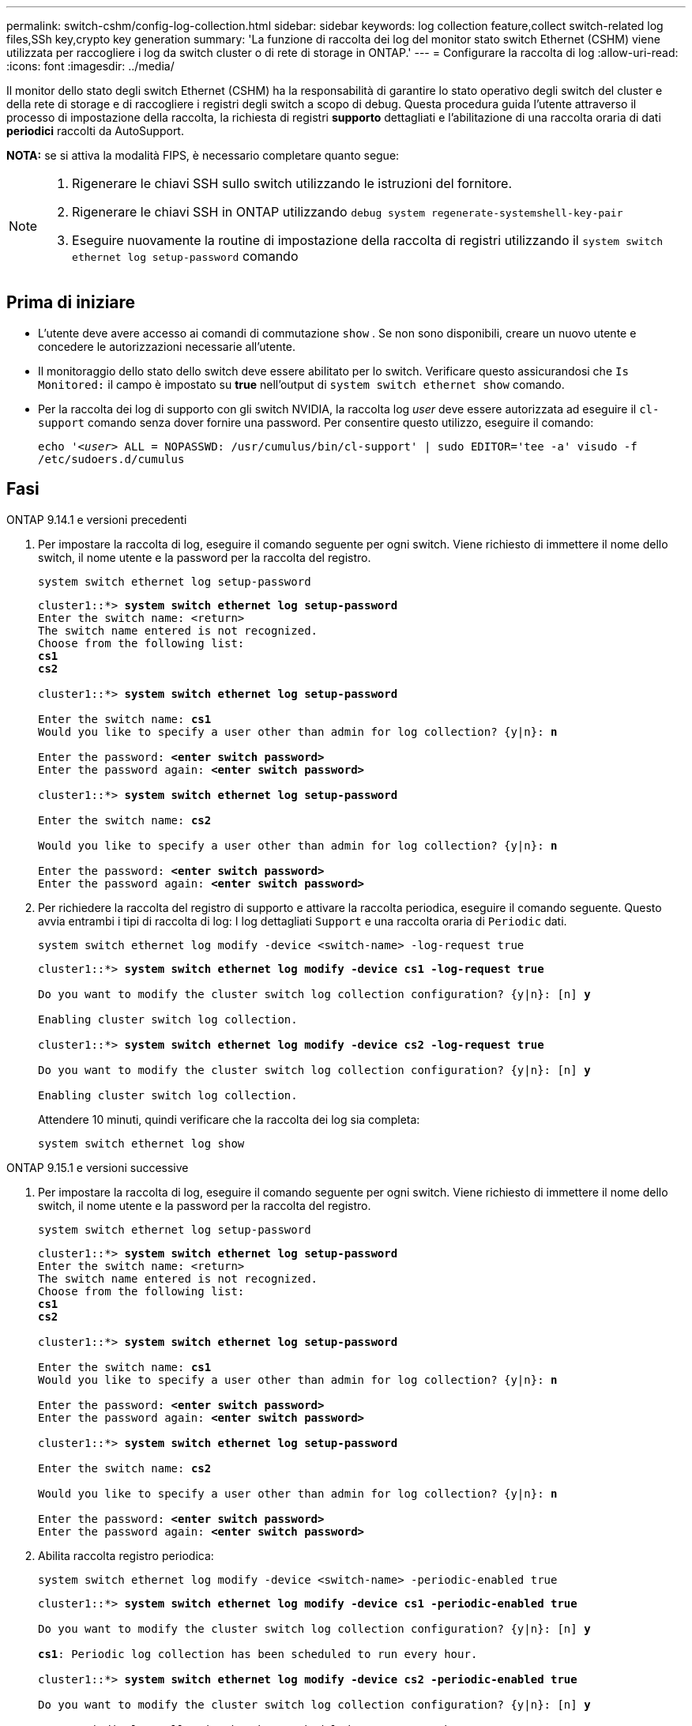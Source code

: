 ---
permalink: switch-cshm/config-log-collection.html 
sidebar: sidebar 
keywords: log collection feature,collect switch-related log files,SSh key,crypto key generation 
summary: 'La funzione di raccolta dei log del monitor stato switch Ethernet (CSHM) viene utilizzata per raccogliere i log da switch cluster o di rete di storage in ONTAP.' 
---
= Configurare la raccolta di log
:allow-uri-read: 
:icons: font
:imagesdir: ../media/


[role="lead"]
Il monitor dello stato degli switch Ethernet (CSHM) ha la responsabilità di garantire lo stato operativo degli switch del cluster e della rete di storage e di raccogliere i registri degli switch a scopo di debug. Questa procedura guida l'utente attraverso il processo di impostazione della raccolta, la richiesta di registri *supporto* dettagliati e l'abilitazione di una raccolta oraria di dati *periodici* raccolti da AutoSupport.

*NOTA:* se si attiva la modalità FIPS, è necessario completare quanto segue:

[NOTE]
====
. Rigenerare le chiavi SSH sullo switch utilizzando le istruzioni del fornitore.
. Rigenerare le chiavi SSH in ONTAP utilizzando `debug system regenerate-systemshell-key-pair`
. Eseguire nuovamente la routine di impostazione della raccolta di registri utilizzando il `system switch ethernet log setup-password` comando


====


== Prima di iniziare

* L'utente deve avere accesso ai comandi di commutazione `show` . Se non sono disponibili, creare un nuovo utente e concedere le autorizzazioni necessarie all'utente.
* Il monitoraggio dello stato dello switch deve essere abilitato per lo switch. Verificare questo assicurandosi che `Is Monitored:` il campo è impostato su *true* nell'output di `system switch ethernet show` comando.
* Per la raccolta dei log di supporto con gli switch NVIDIA, la raccolta log _user_ deve essere autorizzata ad eseguire il `cl-support` comando senza dover fornire una password. Per consentire questo utilizzo, eseguire il comando:
+
`echo '_<user>_ ALL = NOPASSWD: /usr/cumulus/bin/cl-support' | sudo EDITOR='tee -a' visudo -f /etc/sudoers.d/cumulus`





== Fasi

[role="tabbed-block"]
====
.ONTAP 9.14.1 e versioni precedenti
--
. Per impostare la raccolta di log, eseguire il comando seguente per ogni switch. Viene richiesto di immettere il nome dello switch, il nome utente e la password per la raccolta del registro.
+
[source, cli]
----
system switch ethernet log setup-password
----
+
[listing, subs="+quotes"]
----
cluster1::*> *system switch ethernet log setup-password*
Enter the switch name: <return>
The switch name entered is not recognized.
Choose from the following list:
*cs1*
*cs2*

cluster1::*> *system switch ethernet log setup-password*

Enter the switch name: *cs1*
Would you like to specify a user other than admin for log collection? {y|n}: *n*

Enter the password: *<enter switch password>*
Enter the password again: *<enter switch password>*

cluster1::*> *system switch ethernet log setup-password*

Enter the switch name: *cs2*

Would you like to specify a user other than admin for log collection? {y|n}: *n*

Enter the password: *<enter switch password>*
Enter the password again: *<enter switch password>*
----
. Per richiedere la raccolta del registro di supporto e attivare la raccolta periodica, eseguire il comando seguente. Questo avvia entrambi i tipi di raccolta di log: I log dettagliati `Support` e una raccolta oraria di `Periodic` dati.
+
[source, cli]
----
system switch ethernet log modify -device <switch-name> -log-request true
----
+
[listing, subs="+quotes"]
----
cluster1::*> *system switch ethernet log modify -device cs1 -log-request true*

Do you want to modify the cluster switch log collection configuration? {y|n}: [n] *y*

Enabling cluster switch log collection.

cluster1::*> *system switch ethernet log modify -device cs2 -log-request true*

Do you want to modify the cluster switch log collection configuration? {y|n}: [n] *y*

Enabling cluster switch log collection.
----
+
Attendere 10 minuti, quindi verificare che la raccolta dei log sia completa:

+
[source, cli]
----
system switch ethernet log show
----


--
.ONTAP 9.15.1 e versioni successive
--
. Per impostare la raccolta di log, eseguire il comando seguente per ogni switch. Viene richiesto di immettere il nome dello switch, il nome utente e la password per la raccolta del registro.
+
[source, cli]
----
system switch ethernet log setup-password
----
+
[listing, subs="+quotes"]
----
cluster1::*> *system switch ethernet log setup-password*
Enter the switch name: <return>
The switch name entered is not recognized.
Choose from the following list:
*cs1*
*cs2*

cluster1::*> *system switch ethernet log setup-password*

Enter the switch name: *cs1*
Would you like to specify a user other than admin for log collection? {y|n}: *n*

Enter the password: *<enter switch password>*
Enter the password again: *<enter switch password>*

cluster1::*> *system switch ethernet log setup-password*

Enter the switch name: *cs2*

Would you like to specify a user other than admin for log collection? {y|n}: *n*

Enter the password: *<enter switch password>*
Enter the password again: *<enter switch password>*
----
. Abilita raccolta registro periodica:
+
[source, cli]
----
system switch ethernet log modify -device <switch-name> -periodic-enabled true
----
+
[listing, subs="+quotes"]
----
cluster1::*> *system switch ethernet log modify -device cs1 -periodic-enabled true*

Do you want to modify the cluster switch log collection configuration? {y|n}: [n] *y*

*cs1*: Periodic log collection has been scheduled to run every hour.

cluster1::*> *system switch ethernet log modify -device cs2 -periodic-enabled true*

Do you want to modify the cluster switch log collection configuration? {y|n}: [n] *y*

*cs2*: Periodic log collection has been scheduled to run every hour.

cluster1::*> *system switch ethernet log show*
                                          Periodic    Periodic    Support
Switch                                    Log Enabled Log State   Log State

cs1                                       true        scheduled   never-run
cs2                                       true        scheduled   never-run
2 entries were displayed.
----
. Richiedi raccolta registro assistenza:
+
[source, cli]
----
system switch ethernet log collect-support-log -device <switch-name>
----
+
[listing, subs="+quotes"]
----
cluster1::*> *system switch ethernet log collect-support-log -device cs1*

*cs1*: Waiting for the next Ethernet switch polling cycle to begin support collection.

cluster1::*> *system switch ethernet log collect-support-log -device cs2*

*cs2*: Waiting for the next Ethernet switch polling cycle to begin support collection.

cluster1::*> *system switch ethernet log show
                                          Periodic    Periodic    Support
Switch                                    Log Enabled Log State   Log State

cs1                                       false       halted      initiated
cs2                                       true        scheduled   initiated
2 entries were displayed.
----
. Per visualizzare tutti i dettagli della raccolta di log, inclusi abilitazione, messaggio di stato, data e ora precedenti e nome del file della raccolta periodica, lo stato della richiesta, il messaggio di stato, l'indicatore data e ora precedenti e il nome del file della raccolta di supporto, utilizzare quanto segue:
+
[source, cli]
----
system switch ethernet log show -instance
----
+
[listing, subs="+quotes"]
----
cluster1::*> *system switch ethernet log show -instance*

                    Switch Name: cs1
           Periodic Log Enabled: true
            Periodic Log Status: Periodic log collection has been scheduled to run every hour.
    Last Periodic Log Timestamp: 3/11/2024 11:02:59
          Periodic Log Filename: cluster1:/mroot/etc/log/shm-cluster-info.tgz
          Support Log Requested: false
             Support Log Status: Successfully gathered support logs - see filename for their location.
     Last Support Log Timestamp: 3/11/2024 11:14:20
           Support Log Filename: cluster1:/mroot/etc/log/shm-cluster-log.tgz

                    Switch Name: cs2
           Periodic Log Enabled: false
            Periodic Log Status: Periodic collection has been halted.
    Last Periodic Log Timestamp: 3/11/2024 11:05:18
          Periodic Log Filename: cluster1:/mroot/etc/log/shm-cluster-info.tgz
          Support Log Requested: false
             Support Log Status: Successfully gathered support logs - see filename for their location.
     Last Support Log Timestamp: 3/11/2024 11:18:54
           Support Log Filename: cluster1:/mroot/etc/log/shm-cluster-log.tgz
2 entries were displayed.
----


--
====

CAUTION: Se uno stato di errore viene segnalato dalla funzione di raccolta registri (visibile nell'output di `system switch ethernet log show`), vedere link:log-collection-troubleshoot.html["Risolvere i problemi relativi alla raccolta dei log"] per ulteriori dettagli.

.Quali sono le prossime novità?
link:config-snmpv3.html["Configure SNMPv3 (opzionale)"].
